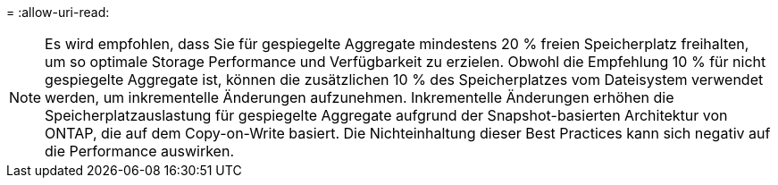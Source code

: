 = 
:allow-uri-read: 



NOTE: Es wird empfohlen, dass Sie für gespiegelte Aggregate mindestens 20 % freien Speicherplatz freihalten, um so optimale Storage Performance und Verfügbarkeit zu erzielen. Obwohl die Empfehlung 10 % für nicht gespiegelte Aggregate ist, können die zusätzlichen 10 % des Speicherplatzes vom Dateisystem verwendet werden, um inkrementelle Änderungen aufzunehmen. Inkrementelle Änderungen erhöhen die Speicherplatzauslastung für gespiegelte Aggregate aufgrund der Snapshot-basierten Architektur von ONTAP, die auf dem Copy-on-Write basiert. Die Nichteinhaltung dieser Best Practices kann sich negativ auf die Performance auswirken.
